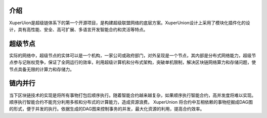 
介绍
====

XuperUion是超级链体系下的第一个开源项目，是构建超级联盟网络的底层方案。XuperUnion设计上采用了模块化插件化的设计，具有高性能、安全、高可扩展、多语言开发智能合约和灵活等特点。

超级节点
========

实际的网络中，超级节点的实体可以是一个机构，一家公司或政府部门，对外呈现是一个节点，其内部是分布式网络能力，超级节点参与记账权竞争，保证了全网运行的效率，利用超级计算机和分布式架构，突破单机限制，解决区块链网络算力和存储问题，使节点具备无限的计算力和存储力。

链内并行
========

当下区块链技术的实现是将所有事物打包后顺序执行。随着智能合约越来越复杂，如果顺序执行智能合约，高并发度将难以实现。顺序执行智能合约不能充分利用多核和分布式的计算能力，造成资源浪费。
XuperUnion 将合约中互相依赖的事物挖掘成DAG图的形式，便于并发的执行。依据生成的DAG图来控制事务的并发，最大化资源的利用，提高合约效率。